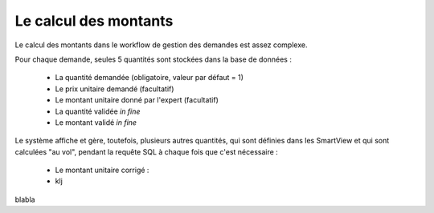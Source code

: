 =====================================================
Le calcul des montants
=====================================================

Le calcul des montants dans le workflow de gestion des demandes
est assez complexe.

Pour chaque demande, seules 5 quantités sont stockées dans la base de données :

  - La quantité demandée (obligatoire, valeur par défaut = 1)
  - Le prix unitaire demandé (facultatif)
  - Le montant unitaire donné par l'expert (facultatif)
  - La quantité validée *in fine*
  - Le montant validé *in fine*

Le système affiche et gère, toutefois, plusieurs autres quantités, qui sont définies dans les
SmartView et qui sont calculées "au vol", pendant la requête SQL à chaque fois que c'est nécessaire :

  - Le montant unitaire corrigé :
  - klj

blabla
